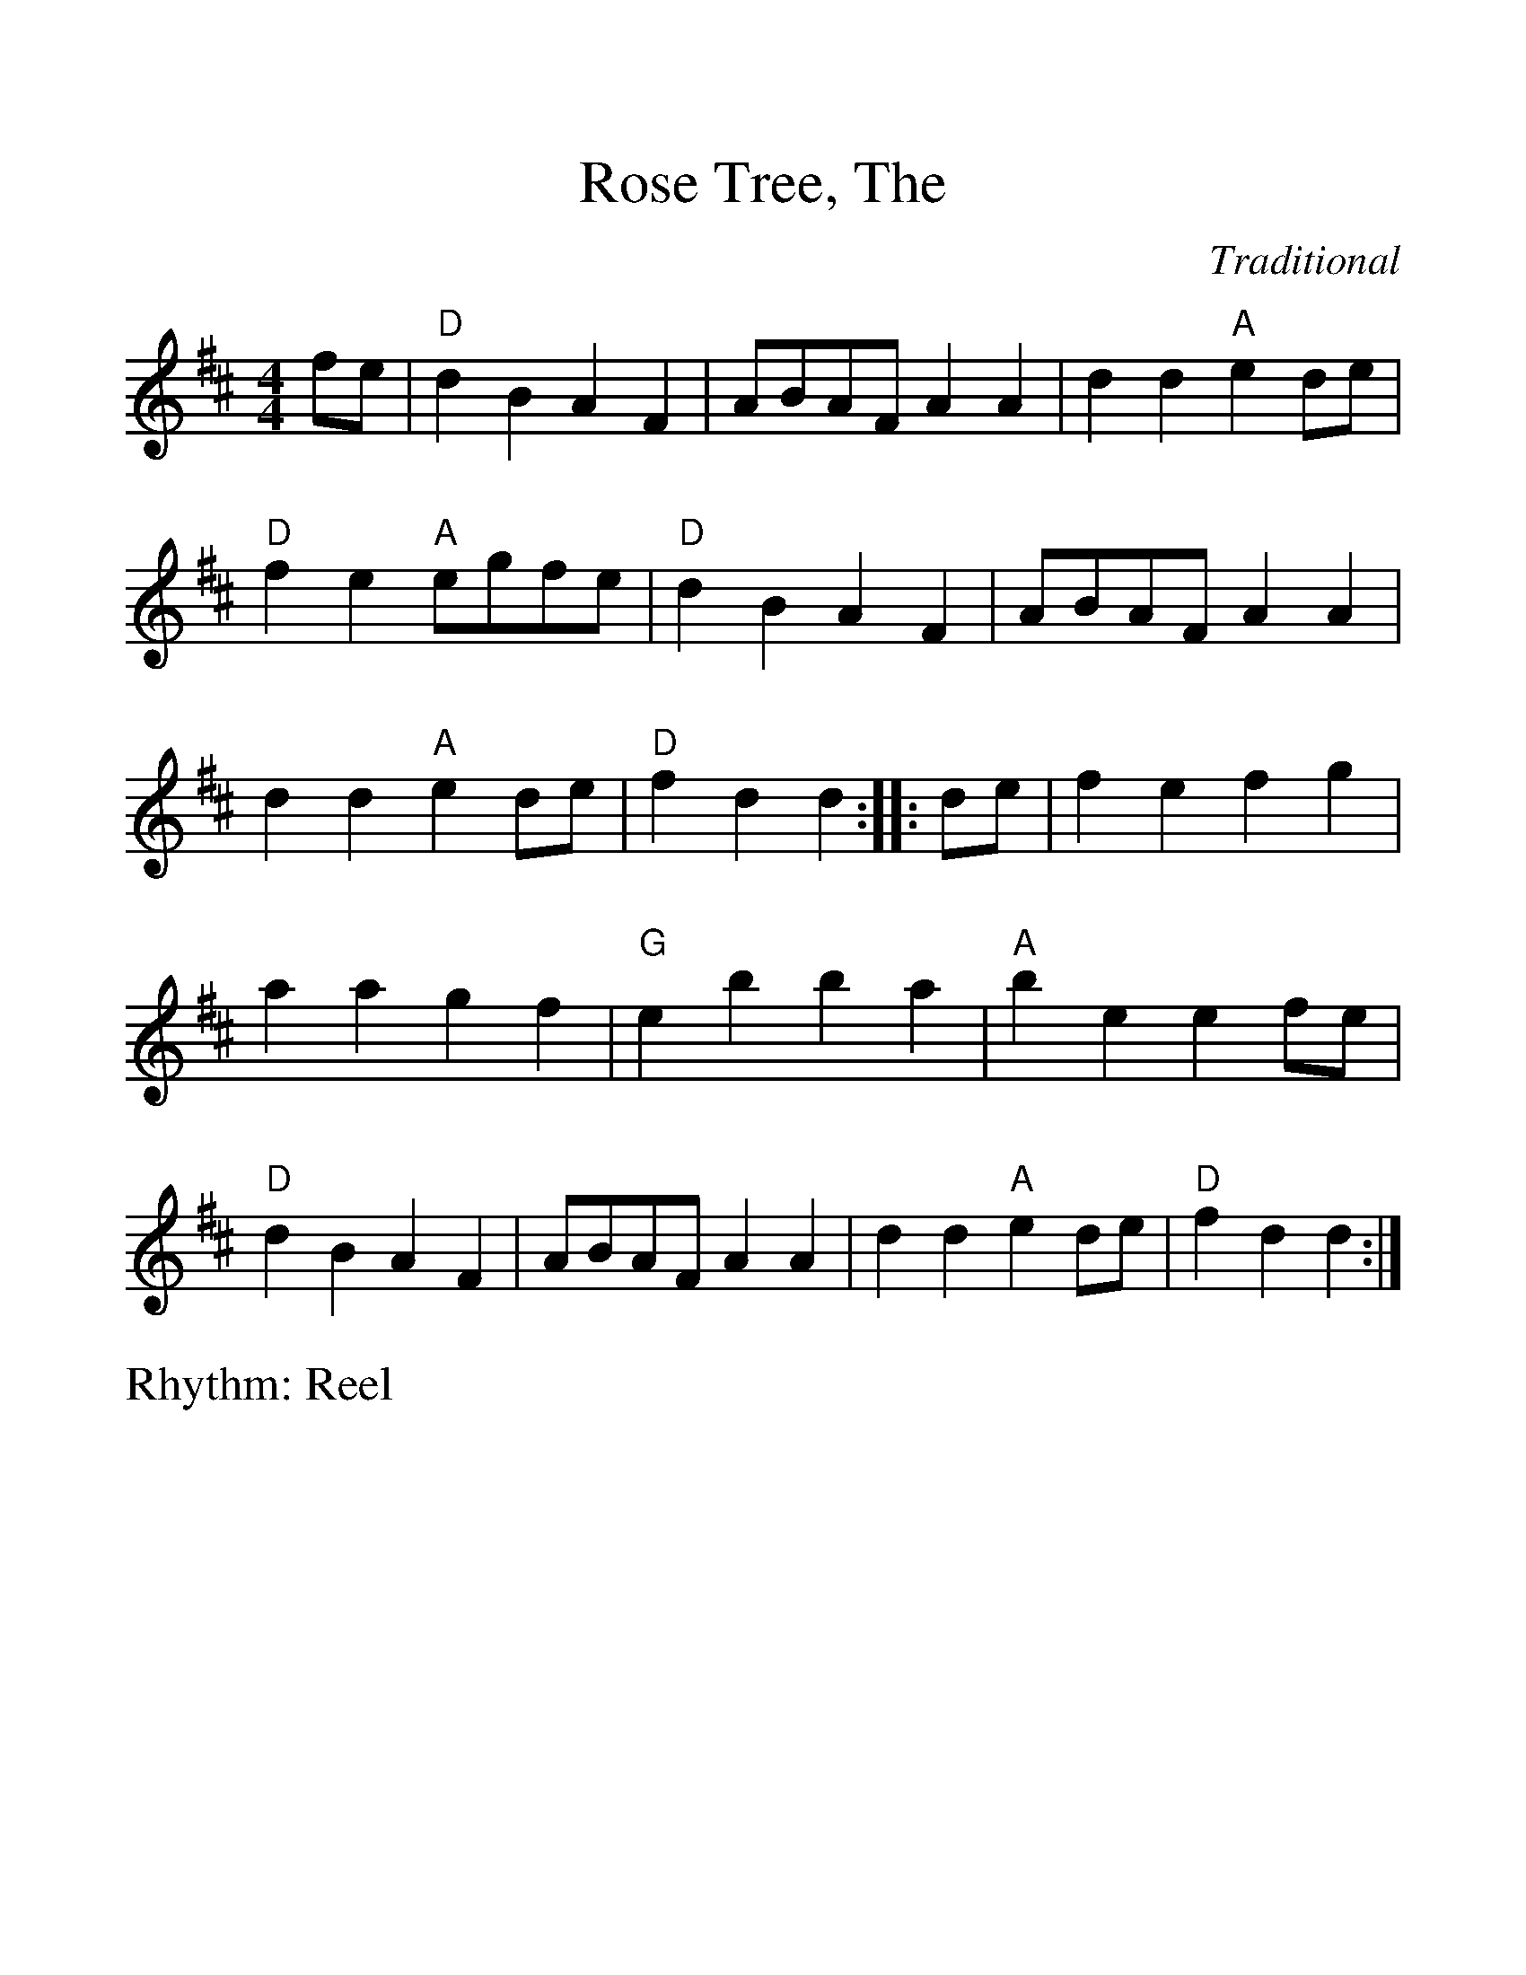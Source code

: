 %Scale the output
%%scale 1.200
%%format dulcimer.fmt
%%titletrim false
% %%header Some header text
% %%footer "Copyright \u00A9 2012 Example of Copyright"
X:1
T:Rose Tree, The
C:Traditional
R:Reel
M:4/4
L:1/8
%Q: (beats per measure)
V:1 clef=treble
%%continueall 1
%%partsbox 1
%%writehistory 1
K:D
fe|\
"D"d2B2 A2F2|ABAF A2A2|d2d2 "A"e2de|"D"f2e2 "A"egfe|\
"D"d2B2 A2F2|ABAF A2A2|d2d2 "A"e2de|"D"f2d2 d2::
de|\
f2e2 f2g2|a2a2 g2f2|"G"e2b2 b2a2|"A"b2e2 e2fe|\
"D"d2B2 A2F2|ABAF A2A2|d2d2 "A"e2de|"D"f2d2 d2:|
